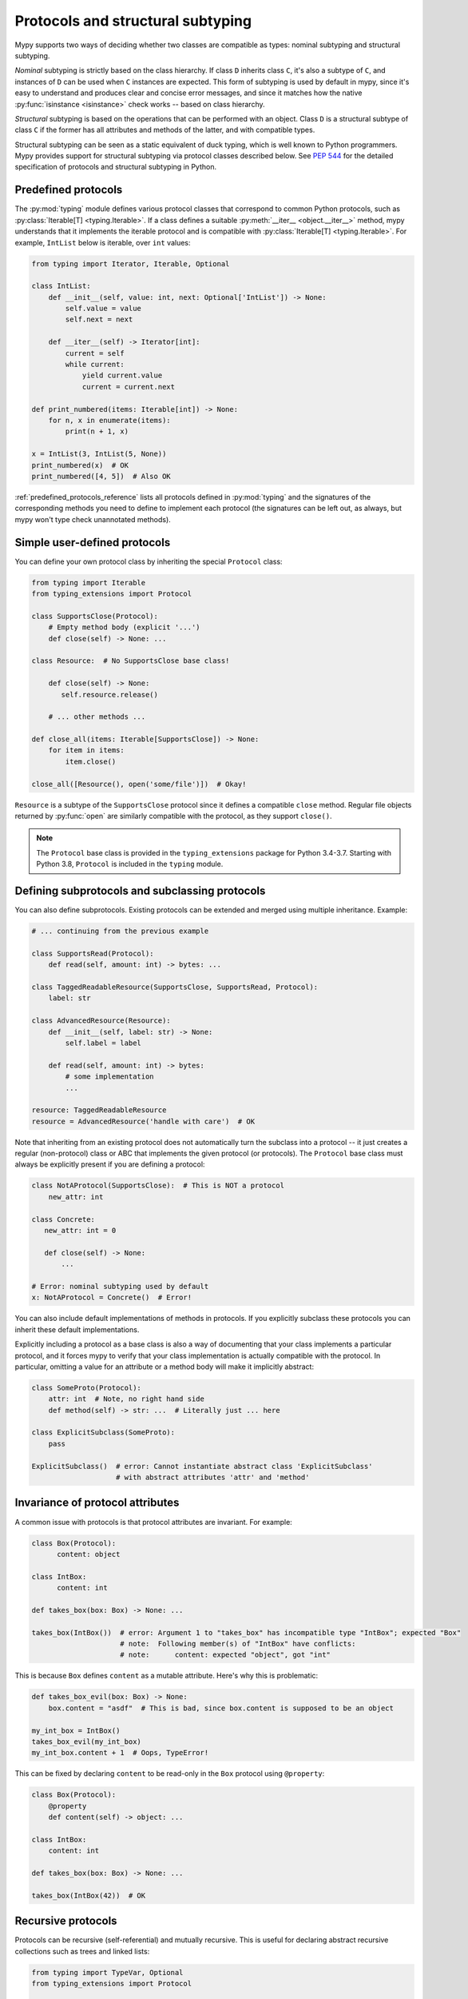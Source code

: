 .. _protocol-types:

Protocols and structural subtyping
==================================

Mypy supports two ways of deciding whether two classes are compatible
as types: nominal subtyping and structural subtyping.

*Nominal* subtyping is strictly based on the class hierarchy. If class ``D``
inherits class ``C``, it's also a subtype of ``C``, and instances of
``D`` can be used when ``C`` instances are expected. This form of
subtyping is used by default in mypy, since it's easy to understand
and produces clear and concise error messages, and since it matches
how the native :py:func:`isinstance <isinstance>` check works -- based on class
hierarchy.

*Structural* subtyping is based on the operations that can be performed with an object. Class ``D`` is
a structural subtype of class ``C`` if the former has all attributes
and methods of the latter, and with compatible types.

Structural subtyping can be seen as a static equivalent of duck
typing, which is well known to Python programmers. Mypy provides
support for structural subtyping via protocol classes described
below.  See :pep:`544` for the detailed specification of protocols
and structural subtyping in Python.

.. _predefined_protocols:

Predefined protocols
********************

The :py:mod:`typing` module defines various protocol classes that correspond
to common Python protocols, such as :py:class:`Iterable[T] <typing.Iterable>`. If a class
defines a suitable :py:meth:`__iter__ <object.__iter__>` method, mypy understands that it
implements the iterable protocol and is compatible with :py:class:`Iterable[T] <typing.Iterable>`.
For example, ``IntList`` below is iterable, over ``int`` values:

.. code-block:: python

   from typing import Iterator, Iterable, Optional

   class IntList:
       def __init__(self, value: int, next: Optional['IntList']) -> None:
           self.value = value
           self.next = next

       def __iter__(self) -> Iterator[int]:
           current = self
           while current:
               yield current.value
               current = current.next

   def print_numbered(items: Iterable[int]) -> None:
       for n, x in enumerate(items):
           print(n + 1, x)

   x = IntList(3, IntList(5, None))
   print_numbered(x)  # OK
   print_numbered([4, 5])  # Also OK

:ref:`predefined_protocols_reference` lists all protocols defined in
:py:mod:`typing` and the signatures of the corresponding methods you need to define
to implement each protocol (the signatures can be left out, as always, but mypy
won't type check unannotated methods).

Simple user-defined protocols
*****************************

You can define your own protocol class by inheriting the special ``Protocol``
class:

.. code-block:: python

   from typing import Iterable
   from typing_extensions import Protocol

   class SupportsClose(Protocol):
       # Empty method body (explicit '...')
       def close(self) -> None: ...

   class Resource:  # No SupportsClose base class!

       def close(self) -> None:
          self.resource.release()

       # ... other methods ...

   def close_all(items: Iterable[SupportsClose]) -> None:
       for item in items:
           item.close()

   close_all([Resource(), open('some/file')])  # Okay!

``Resource`` is a subtype of the ``SupportsClose`` protocol since it defines
a compatible ``close`` method. Regular file objects returned by :py:func:`open` are
similarly compatible with the protocol, as they support ``close()``.

.. note::

   The ``Protocol`` base class is provided in the ``typing_extensions``
   package for Python 3.4-3.7. Starting with Python 3.8, ``Protocol``
   is included in the ``typing`` module.

Defining subprotocols and subclassing protocols
***********************************************

You can also define subprotocols. Existing protocols can be extended
and merged using multiple inheritance. Example:

.. code-block:: python

   # ... continuing from the previous example

   class SupportsRead(Protocol):
       def read(self, amount: int) -> bytes: ...

   class TaggedReadableResource(SupportsClose, SupportsRead, Protocol):
       label: str

   class AdvancedResource(Resource):
       def __init__(self, label: str) -> None:
           self.label = label

       def read(self, amount: int) -> bytes:
           # some implementation
           ...

   resource: TaggedReadableResource
   resource = AdvancedResource('handle with care')  # OK

Note that inheriting from an existing protocol does not automatically
turn the subclass into a protocol -- it just creates a regular
(non-protocol) class or ABC that implements the given protocol (or
protocols). The ``Protocol`` base class must always be explicitly
present if you are defining a protocol:

.. code-block:: python

   class NotAProtocol(SupportsClose):  # This is NOT a protocol
       new_attr: int

   class Concrete:
      new_attr: int = 0

      def close(self) -> None:
          ...

   # Error: nominal subtyping used by default
   x: NotAProtocol = Concrete()  # Error!

You can also include default implementations of methods in
protocols. If you explicitly subclass these protocols you can inherit
these default implementations.

Explicitly including a protocol as a
base class is also a way of documenting that your class implements a
particular protocol, and it forces mypy to verify that your class
implementation is actually compatible with the protocol. In particular,
omitting a value for an attribute or a method body will make it implicitly
abstract:

.. code-block:: python

   class SomeProto(Protocol):
       attr: int  # Note, no right hand side
       def method(self) -> str: ...  # Literally just ... here

   class ExplicitSubclass(SomeProto):
       pass

   ExplicitSubclass()  # error: Cannot instantiate abstract class 'ExplicitSubclass'
                       # with abstract attributes 'attr' and 'method'

Invariance of protocol attributes
*********************************

A common issue with protocols is that protocol attributes are invariant.
For example:

.. code-block:: python

   class Box(Protocol):
         content: object

   class IntBox:
         content: int

   def takes_box(box: Box) -> None: ...

   takes_box(IntBox())  # error: Argument 1 to "takes_box" has incompatible type "IntBox"; expected "Box"
                        # note:  Following member(s) of "IntBox" have conflicts:
                        # note:      content: expected "object", got "int"

This is because ``Box`` defines ``content`` as a mutable attribute.
Here's why this is problematic:

.. code-block:: python

   def takes_box_evil(box: Box) -> None:
       box.content = "asdf"  # This is bad, since box.content is supposed to be an object

   my_int_box = IntBox()
   takes_box_evil(my_int_box)
   my_int_box.content + 1  # Oops, TypeError!

This can be fixed by declaring ``content`` to be read-only in the ``Box``
protocol using ``@property``:

.. code-block:: python

   class Box(Protocol):
       @property
       def content(self) -> object: ...

   class IntBox:
       content: int

   def takes_box(box: Box) -> None: ...

   takes_box(IntBox(42))  # OK

Recursive protocols
*******************

Protocols can be recursive (self-referential) and mutually
recursive. This is useful for declaring abstract recursive collections
such as trees and linked lists:

.. code-block:: python

   from typing import TypeVar, Optional
   from typing_extensions import Protocol

   class TreeLike(Protocol):
       value: int

       @property
       def left(self) -> Optional['TreeLike']: ...

       @property
       def right(self) -> Optional['TreeLike']: ...

   class SimpleTree:
       def __init__(self, value: int) -> None:
           self.value = value
           self.left: Optional['SimpleTree'] = None
           self.right: Optional['SimpleTree'] = None

   root: TreeLike = SimpleTree(0)  # OK

Using isinstance() with protocols
*********************************

You can use a protocol class with :py:func:`isinstance` if you decorate it
with the ``@runtime_checkable`` class decorator. The decorator adds
rudimentary support for runtime structural checks:

.. code-block:: python

   from typing_extensions import Protocol, runtime_checkable

   @runtime_checkable
   class Portable(Protocol):
       handles: int

   class Mug:
       def __init__(self) -> None:
           self.handles = 1

   def use(handles: int) -> None: ...

   mug = Mug()
   if isinstance(mug, Portable):  # Works at runtime!
      use(mug.handles)

:py:func:`isinstance` also works with the :ref:`predefined protocols <predefined_protocols>`
in :py:mod:`typing` such as :py:class:`~typing.Iterable`.

.. warning::
   :py:func:`isinstance` with protocols is not completely safe at runtime.
   For example, signatures of methods are not checked. The runtime
   implementation only checks that all protocol members exist,
   not that they have the correct type. :py:func:`issubclass` with protocols
   will only check for the existence of methods.

.. note::
   :py:func:`isinstance` with protocols can also be surprisingly slow.
   In many cases, you're better served by using :py:func:`hasattr` to
   check for the presence of attributes.

.. _callback_protocols:

Callback protocols
******************

Protocols can be used to define flexible callback types that are hard
(or even impossible) to express using the :py:data:`Callable[...] <typing.Callable>` syntax, such as variadic,
overloaded, and complex generic callbacks. They are defined with a special :py:meth:`__call__ <object.__call__>`
member:

.. code-block:: python

   from typing import Optional, Iterable
   from typing_extensions import Protocol

   class Combiner(Protocol):
       def __call__(self, *vals: bytes, maxlen: Optional[int] = None) -> list[bytes]: ...

   def batch_proc(data: Iterable[bytes], cb_results: Combiner) -> bytes:
       for item in data:
           ...

   def good_cb(*vals: bytes, maxlen: Optional[int] = None) -> list[bytes]:
       ...
   def bad_cb(*vals: bytes, maxitems: Optional[int]) -> list[bytes]:
       ...

   batch_proc([], good_cb)  # OK
   batch_proc([], bad_cb)   # Error! Argument 2 has incompatible type because of
                            # different name and kind in the callback

Callback protocols and :py:data:`~typing.Callable` types can be used interchangeably (altough using
:py:data:`~typing.Type` on a :py:data:`~typing.Callable` might lead to unexpected results).
Argument names in :py:meth:`__call__ <object.__call__>` methods must be identical, unless
a double underscore prefix is used. For example:

.. code-block:: python

   from typing import Callable, TypeVar
   from typing_extensions import Protocol

   T = TypeVar('T')

   class Copy(Protocol):
       def __call__(self, __origin: T) -> T: ...

   copy_a: Callable[[T], T]
   copy_b: Copy

   copy_a = copy_b  # OK
   copy_b = copy_a  # Also OK

.. _predefined_protocols_reference:

Predefined protocol reference
*****************************

Iteration protocols
...................

The iteration protocols are useful in many contexts. For example, they allow
iteration of objects in for loops.

Iterable[T]
-----------

The :ref:`example above <predefined_protocols>` has a simple implementation of an
:py:meth:`__iter__ <object.__iter__>` method.

.. code-block:: python

   def __iter__(self) -> Iterator[T]

See also :py:class:`~typing.Iterable`.

Iterator[T]
-----------

.. code-block:: python

   def __next__(self) -> T
   def __iter__(self) -> Iterator[T]

See also :py:class:`~typing.Iterator`.

Collection protocols
....................

Many of these are implemented by built-in container types such as
:py:class:`list` and :py:class:`dict`, and these are also useful for user-defined
collection objects.

Sized
-----

This is a type for objects that support :py:func:`len(x) <len>`.

.. code-block:: python

   def __len__(self) -> int

See also :py:class:`~typing.Sized`.

Container[T]
------------

This is a type for objects that support the ``in`` operator.

.. code-block:: python

   def __contains__(self, x: object) -> bool

See also :py:class:`~typing.Container`.

Collection[T]
-------------

.. code-block:: python

   def __len__(self) -> int
   def __iter__(self) -> Iterator[T]
   def __contains__(self, x: object) -> bool

See also :py:class:`~typing.Collection`.

One-off protocols
.................

These protocols are typically only useful with a single standard
library function or class.

Reversible[T]
-------------

This is a type for objects that support :py:func:`reversed(x) <reversed>`.

.. code-block:: python

   def __reversed__(self) -> Iterator[T]

See also :py:class:`~typing.Reversible`.

SupportsAbs[T]
--------------

This is a type for objects that support :py:func:`abs(x) <abs>`. ``T`` is the type of
value returned by :py:func:`abs(x) <abs>`.

.. code-block:: python

   def __abs__(self) -> T

See also :py:class:`~typing.SupportsAbs`.

SupportsBytes
-------------

This is a type for objects that support :py:class:`bytes(x) <bytes>`.

.. code-block:: python

   def __bytes__(self) -> bytes

See also :py:class:`~typing.SupportsBytes`.

.. _supports-int-etc:

SupportsComplex
---------------

This is a type for objects that support :py:class:`complex(x) <complex>`. Note that no arithmetic operations
are supported.

.. code-block:: python

   def __complex__(self) -> complex

See also :py:class:`~typing.SupportsComplex`.

SupportsFloat
-------------

This is a type for objects that support :py:class:`float(x) <float>`. Note that no arithmetic operations
are supported.

.. code-block:: python

   def __float__(self) -> float

See also :py:class:`~typing.SupportsFloat`.

SupportsInt
-----------

This is a type for objects that support :py:class:`int(x) <int>`. Note that no arithmetic operations
are supported.

.. code-block:: python

   def __int__(self) -> int

See also :py:class:`~typing.SupportsInt`.

SupportsRound[T]
----------------

This is a type for objects that support :py:func:`round(x) <round>`.

.. code-block:: python

   def __round__(self) -> T

See also :py:class:`~typing.SupportsRound`.

Async protocols
...............

These protocols can be useful in async code. See :ref:`async-and-await`
for more information.

Awaitable[T]
------------

.. code-block:: python

   def __await__(self) -> Generator[Any, None, T]

See also :py:class:`~typing.Awaitable`.

AsyncIterable[T]
----------------

.. code-block:: python

   def __aiter__(self) -> AsyncIterator[T]

See also :py:class:`~typing.AsyncIterable`.

AsyncIterator[T]
----------------

.. code-block:: python

   def __anext__(self) -> Awaitable[T]
   def __aiter__(self) -> AsyncIterator[T]

See also :py:class:`~typing.AsyncIterator`.

Context manager protocols
.........................

There are two protocols for context managers -- one for regular context
managers and one for async ones. These allow defining objects that can
be used in ``with`` and ``async with`` statements.

ContextManager[T]
-----------------

.. code-block:: python

   def __enter__(self) -> T
   def __exit__(self,
                exc_type: Optional[Type[BaseException]],
                exc_value: Optional[BaseException],
                traceback: Optional[TracebackType]) -> Optional[bool]

See also :py:class:`~typing.ContextManager`.

AsyncContextManager[T]
----------------------

.. code-block:: python

   def __aenter__(self) -> Awaitable[T]
   def __aexit__(self,
                 exc_type: Optional[Type[BaseException]],
                 exc_value: Optional[BaseException],
                 traceback: Optional[TracebackType]) -> Awaitable[Optional[bool]]

See also :py:class:`~typing.AsyncContextManager`.
